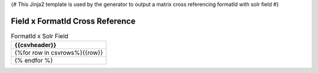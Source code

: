 {#
This Jinja2 template is used by the generator to output a matrix cross referencing
formatId with solr field
#}

Field x FormatId Cross Reference
================================

.. csv-table:: FormatId x Solr Field
   :header: {{csvheader}}

   {%for row in csvrows%}{{row}}
   {% endfor %}

